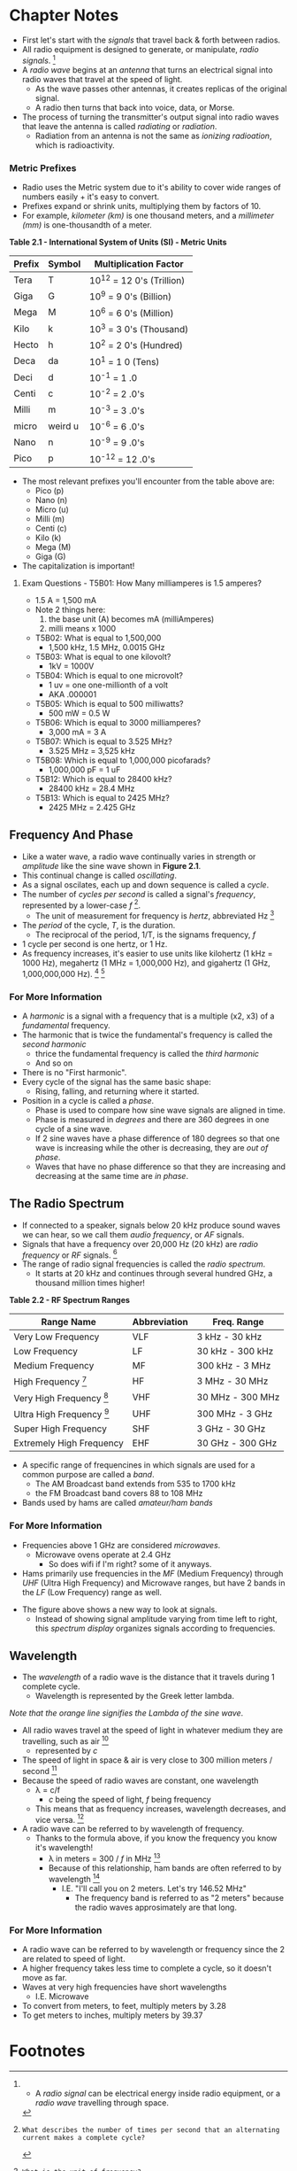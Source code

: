 * Chapter Notes
- First let's start with the /signals/ that travel back & forth between radios.
- All radio equipment is designed to generate, or manipulate, /radio signals/. [fn:1]
- A /radio wave/ begins at an /antenna/ that turns an electrical signal into radio waves that travel at the speed of light.
  + As the wave passes other antennas, it creates replicas of the original signal.
  + A radio then turns that back into voice, data, or Morse.
- The process of turning the transmitter's output signal into radio waves that leave the antenna is called /radiating/ or /radiation/.
  + Radiation from an antenna is not the same as /ionizing radioation/, which is radioactivity.

*** Metric Prefixes
- Radio uses the Metric system due to it's ability to cover wide ranges of numbers easily + it's easy to convert.
- Prefixes expand or shrink units, multiplying them by factors of 10.
- For example, /kilometer (km)/ is one thousand meters, and a /millimeter (mm)/ is one-thousandth of a meter.

*Table 2.1 - International System of Units (SI) - Metric Units*
| Prefix | Symbol  | Multiplication Factor     |
|--------+---------+---------------------------|
| Tera   | T       | 10^12 = 12 0's (Trillion) |
| Giga   | G       | 10^9 = 9 0's (Billion)    |
| Mega   | M       | 10^6 = 6 0's (Million)    |
| Kilo   | k       | 10^3 = 3 0's (Thousand)   |
| Hecto  | h       | 10^2 = 2 0's (Hundred)    |
| Deca   | da      | 10^1 = 1 0 (Tens)         |
| Deci   | d       | 10^-1 = 1 .0              |
| Centi  | c       | 10^-2 = 2 .0's            |
| Milli  | m       | 10^-3 = 3 .0's            |
| micro  | weird u | 10^-6 = 6 .0's            |
| Nano   | n       | 10^-9 = 9 .0's            |
| Pico   | p       | 10^-12 = 12 .0's          |

- The most relevant prefixes you'll encounter from the table above are:
  + Pico (p)
  + Nano (n)
  + Micro (u)
  + Milli (m)
  + Centi (c)
  + Kilo (k)
  + Mega (M)
  + Giga (G)
- The capitalization is important!

**** Exam Questions - T5B01: How Many milliamperes is 1.5 amperes?
  + 1.5 A = 1,500 mA
  + Note 2 things here:
    1. the base unit (A) becomes mA (milliAmperes)
    2. milli means x 1000
- T5B02: What is equal to 1,500,000
  + 1,500 kHz, 1.5 MHz, 0.0015 GHz
- T5B03: What is equal to one kilovolt?
  + 1kV = 1000V
- T5B04: Which is equal to one microvolt?
  + 1 uv = one one-millionth of a volt
  + AKA .000001
- T5B05: Which is equal to 500 milliwatts?
  + 500 mW = 0.5 W
- T5B06: Which is equal to 3000 milliamperes?
  + 3,000 mA = 3 A
- T5B07: Which is equal to 3.525 MHz?
  + 3.525 MHz = 3,525 kHz
- T5B08: Which is equal to 1,000,000 picofarads?
  + 1,000,000 pF = 1 uF
- T5B12: Which is equal to 28400 kHz?
  + 28400 kHz = 28.4 MHz
- T5B13: Which is equal to 2425 MHz?
  + 2425 MHz = 2.425 GHz

** Frequency And Phase
- Like a water wave, a radio wave continually varies in strength or /amplitude/ like the sine wave shown in *Figure 2.1*.
- This continual change is called /oscillating/.
- As a signal oscilates, each up and down sequence is called a /cycle/.
- The number of /cycles per second/ is called a signal's /frequency/, represented by a lower-case /f/ [fn:T5A12].
  + The unit of measurement for frequency is /hertz/, abbreviated Hz [fn:T5A06]
- The /period/ of the cycle, /T/, is the duration.
  + The reciprocal of the period, 1/T, is the signams frequency, /f/
- 1 cycle per second is one hertz, or 1 Hz.
- As frequency increases, it's easier to use units like kilohertz (1 kHz = 1000 Hz), megahertz (1 MHz = 1,000,000 Hz), and gigahertz (1 GHz, 1,000,000,000 Hz). [fn:T5C07] [fn:T5C13]

*** For More Information
- A /harmonic/ is a signal with a frequency that is a multiple (x2, x3) of a /fundamental/ frequency.
- The harmonic that is twice the fundamental's frequency is called the /second harmonic/
  + thrice the fundamental frequency is called the /third harmonic/
  + And so on
- There is no "First harmonic".
- Every cycle of the signal has the same basic shape:
  + Rising, falling, and returning where it started.
- Position in a cycle is called a /phase/.
  + Phase is used to compare how sine wave signals are aligned in time.
  + Phase is measured in /degrees/ and there are 360 degrees in one cycle of a sine wave.
  + If 2 sine waves have a phase difference of 180 degrees so that one wave is increasing while the other is decreasing, they are /out of phase/.
  + Waves that have no phase difference so that they are increasing and decreasing at the same time are /in phase/.

** The Radio Spectrum
- If connected to a speaker, signals below 20 kHz produce sound waves we can hear, so we call them /audio frequency/, or /AF/ signals.
- Signals that have a frequency over 20,000 Hz (20 kHz) are /radio frequency/ or /RF/ signals. [fn:T5C06]
- The range of radio signal frequencies is called the /radio spectrum/.
  + It starts at 20 kHz and continues through several hundred GHz, a thousand million times higher!

*Table 2.2 - RF Spectrum Ranges*
| Range Name                      | Abbreviation | Freq. Range      |
|---------------------------------+--------------+------------------|
| Very Low Frequency              | VLF          | 3 kHz - 30 kHz   |
| Low Frequency                   | LF           | 30 kHz - 300 kHz |
| Medium Frequency                | MF           | 300 kHz - 3 MHz  |
| High Frequency [fn:T3B10]       | HF           | 3 MHz - 30 MHz   |
| Very High Frequency [fn:T3B08]  | VHF          | 30 MHz - 300 MHz |
| Ultra High Frequency [fn:T3B09] | UHF          | 300 MHz - 3 GHz  |
| Super High Frequency            | SHF          | 3 GHz - 30 GHz   |
| Extremely High Frequency        | EHF          | 30 GHz - 300 GHz |

- A specific range of frequencines in which signals are used for a common purpose are called a /band/.
  + The AM Broadcast band extends from 535 to 1700 kHz
  + the FM Broadcast band covers 88 to 108 MHz
- Bands used by hams are called /amateur/ham bands/

*** For More Information
- Frequencies above 1 GHz are considered /microwaves/.
  + Microwave ovens operate at 2.4 GHz
    * So does wifi if I'm right? some of it anyways.
- Hams primarily use frequencies in the /MF/ (Medium Frequency) through /UHF/ (Ultra High Frequency) and Microwave ranges, but have 2 bands in the /LF/ (Low Frequency) range as well.

[[../img/2/figure-2_4.png]]

- The figure above shows a new way to look at signals.
  + Instead of showing signal amplitude varying from time left to right, this /spectrum display/ organizes signals according to frequencies.

** Wavelength
- The /wavelength/ of a radio wave is the distance that it travels during 1 complete cycle.
  + Wavelength is represented by the Greek letter lambda.

[[../img/2/figure-2_5.png]]

/Note that the orange line signifies the Lambda of the sine wave/.
- All radio waves travel at the speed of light in whatever medium they are travelling, such as air [fn:T3B04]
  + represented by /c/
- The speed of light in space & air is very close to 300 million meters / second [fn:T3B11]
- Because the speed of radio waves are constant, one wavelength
  + λ = c/f
    * /c/ being the speed of light, /f/ being frequency
  + This means that as frequency increases, wavelength decreases, and vice versa. [fn:T3B05]
- A radio wave can be referred to by wavelength of frequency.
  + Thanks to the formula above, if you know the frequency you know it's wavelength!
    * λ in meters = 300 / /f/ in MHz [fn:T3B06]
    * Because of this relationship, ham bands are often referred to by wavelength [fn:T3B07]
      - I.E. "I'll call you on 2 meters. Let's try 146.52 MHz"
        + The frequency band is referred to as "2 meters" because the radio waves approsimately are that long.

*** For More Information
- A radio wave can be referred to by wavelength or frequency since the 2 are related to speed of light.
- A higher frequency takes less time to complete a cycle, so it doesn't move as far.
- Waves at very high frequencies have short wavelengths
  + I.E. Microwave
- To convert from meters, to feet, multiply meters by 3.28
- To get meters to inches, multiply meters by 39.37

* Footnotes

[fn:1] -  A /radio signal/ can be electrical energy inside radio equipment, or a /radio wave/ travelling through space.

[fn:T5A12]: What describes the number of times per second that an alternating current makes a complete cycle?

[fn:T5A06]: What is the unit of frequency?

[fn:T5C07]: What is the abbreviation for megahertz?

[fn:T5C13]: What is the abbreviation for kilohertz?

[fn:T5C06]: What does the abbreviation /RF/ mean?

[fn:T3B10]: What frequency range is referred to as HF?

[fn:T3B08]: What Frequency Range is referred to as VHF?

[fn:T3B09]: What frequency range is referred to as UHF?

[fn:T3B11]: What is the approximate velocity of a radio wave in free space?

[fn:T3B07]: In addition to frequency, which of the following is used to identify amateur radio bands?

[fn:T3B06]: What is the formula for converting frequency to approximate wavelength in meters?

[fn:T3B05]: What is the relationship between wavelength and frequency?

[fn:T3B04]: What is the velocity of a radio wave travelling through free space?
